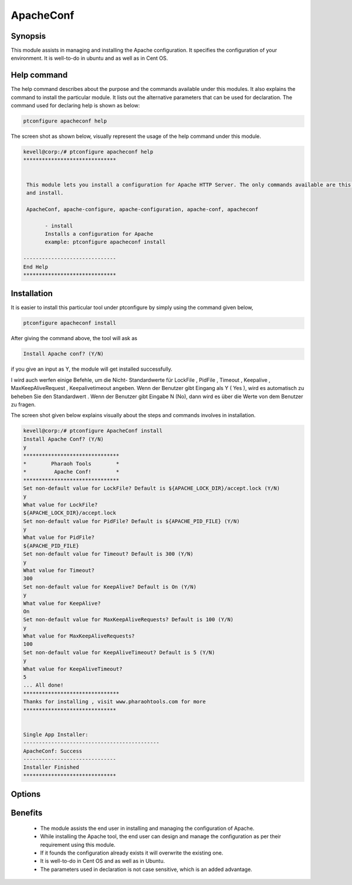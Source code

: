 ============
ApacheConf
============

Synopsis
--------

This module assists in managing and installing the Apache configuration. It specifies the configuration of your environment. It is well-to-do in ubuntu and as well as in Cent OS.


Help command
------------

The help command describes about the purpose and the commands available under this modules. It also explains the command to install the particular module.
It lists out the alternative parameters that can be used for declaration. The command used for declaring help is shown as below:

.. code-block:: bash

	ptconfigure apacheconf help

The screen shot as shown below, visually represent the usage of the help command under this module.

.. code-block:: bash
	
 kevell@corp:/# ptconfigure apacheconf help
 ******************************


  This module lets you install a configuration for Apache HTTP Server. The only commands available are this help
  and install.

  ApacheConf, apache-configure, apache-configuration, apache-conf, apacheconf

        - install
        Installs a configuration for Apache
        example: ptconfigure apacheconf install

 ------------------------------
 End Help
 ******************************



Installation
------------

It is easier to install this particular tool under ptconfigure by simply using the command given below,

.. code-block:: bash
 
  ptconfigure apacheconf install

After giving the command above, the tool will ask as

.. code-block:: bash

  Install Apache conf? (Y/N)

if you give an input as Y, the module will get installed successfully.

I wird auch werfen einige Befehle, um die Nicht- Standardwerte für LockFile , PidFile , Timeout , Keepalive , MaxKeepAliveRequest , Keepalivetimeout angeben. Wenn der Benutzer gibt Eingang als Y ( Yes ), wird es automatisch zu beheben Sie den Standardwert . Wenn der Benutzer gibt Eingabe N (No), dann wird es über die Werte von dem Benutzer zu fragen.                                                                                                                                                                                                                                                                                                                         

The screen shot given below explains visually about the steps and commands involves in installation.


.. code-block:: bash


 kevell@corp:/# ptconfigure ApacheConf install
 Install Apache Conf? (Y/N) 
 y
 *******************************
 *        Pharaoh Tools        *
 *         Apache Conf!        *
 *******************************
 Set non-default value for LockFile? Default is ${APACHE_LOCK_DIR}/accept.lock (Y/N) 
 y
 What value for LockFile?
 ${APACHE_LOCK_DIR}/accept.lock
 Set non-default value for PidFile? Default is ${APACHE_PID_FILE} (Y/N) 
 y
 What value for PidFile?
 ${APACHE_PID_FILE}
 Set non-default value for Timeout? Default is 300 (Y/N) 
 y
 What value for Timeout?
 300
 Set non-default value for KeepAlive? Default is On (Y/N) 
 y
 What value for KeepAlive?
 On
 Set non-default value for MaxKeepAliveRequests? Default is 100 (Y/N) 
 y
 What value for MaxKeepAliveRequests?
 100
 Set non-default value for KeepAliveTimeout? Default is 5 (Y/N) 
 y
 What value for KeepAliveTimeout?
 5
 ... All done!
 *******************************
 Thanks for installing , visit www.pharaohtools.com for more
 ******************************
 

 Single App Installer:
 --------------------------------------------
 ApacheConf: Success
 ------------------------------
 Installer Finished
 ******************************


Options
------------

.. cssclass:: table-bordered

	+-----------------------------+-----------------------------------+----------+----------------------------------+
	| Parameters	              | Alternative Parameters  	  | Required | Comment  		        |
	+=============================+===================================+==========+==================================+
	|Install Apache conf? (Y/N)   | Instead of apachemodules, we can  | Yes      | If the user gives input as yes,  |
	|	                      | use ApacheModules, apachemods,    |          | it will install the module.      | 
 	|                             | apache-modules also    	          |	     |                                  |
        +-----------------------------+-----------------------------------+----------+----------------------------------+
        |Install Apache conf? (Y/N)   | Instead of apachemodules, we can  | No       | If the user gives input as No,   |
        |                             | use ApacheModules, apachemods,    |          | it will get exit.                |
        |                             | apache-modules also|              |          |                                  |
        +-----------------------------+-----------------------------------+----------+----------------------------------+
 

Benefits
--------

 * The module assists the end user in installing and managing the configuration of Apache.
 * While installing the Apache tool, the end user can design and manage the configuration as per their requirement using this module.
 * If it founds the configuration already exists it will overwrite the existing one.
 * It is well-to-do in Cent OS and as well as in Ubuntu.
 * The parameters used in declaration is not case sensitive, which is an added advantage.
